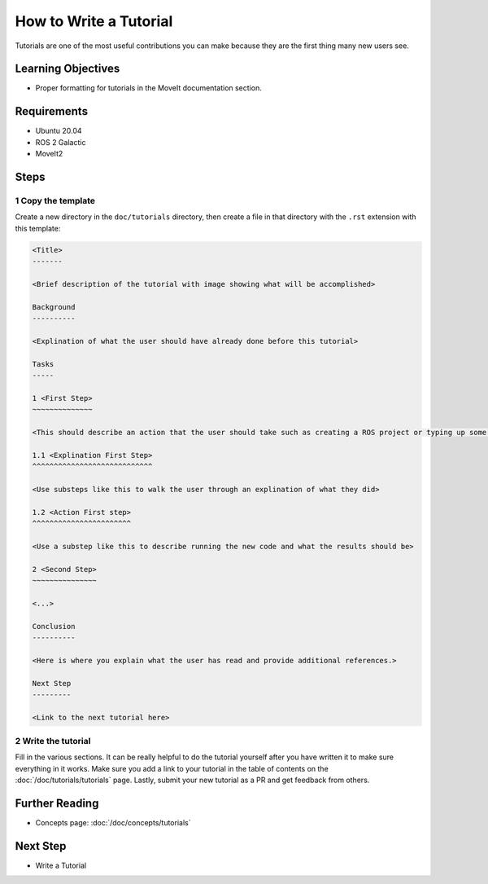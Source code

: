 How to Write a Tutorial
=======================

Tutorials are one of the most useful contributions you can make because they are the first thing many new users see.

Learning Objectives
-------------------
- Proper formatting for tutorials in the MoveIt documentation section.

Requirements
------------
- Ubuntu 20.04
- ROS 2 Galactic
- MoveIt2

Steps
-----

1 Copy the template
~~~~~~~~~~~~~~~~~~~

Create a new directory in the ``doc/tutorials`` directory, then create a file in that directory with the ``.rst`` extension with this template:

.. code-block::

  <Title>
  -------

  <Brief description of the tutorial with image showing what will be accomplished>

  Background
  ----------

  <Explination of what the user should have already done before this tutorial>

  Tasks
  -----

  1 <First Step>
  ~~~~~~~~~~~~~~

  <This should describe an action that the user should take such as creating a ROS project or typing up some code>

  1.1 <Explination First Step>
  ^^^^^^^^^^^^^^^^^^^^^^^^^^^^

  <Use substeps like this to walk the user through an explination of what they did>

  1.2 <Action First step>
  ^^^^^^^^^^^^^^^^^^^^^^^

  <Use a substep like this to describe running the new code and what the results should be>

  2 <Second Step>
  ~~~~~~~~~~~~~~~

  <...>

  Conclusion
  ----------

  <Here is where you explain what the user has read and provide additional references.>

  Next Step
  ---------

  <Link to the next tutorial here>

2 Write the tutorial
~~~~~~~~~~~~~~~~~~~~

Fill in the various sections.
It can be really helpful to do the tutorial yourself after you have written it to make sure everything in it works.
Make sure you add a link to your tutorial in the table of contents on the :doc:`/doc/tutorials/tutorials` page.
Lastly, submit your new tutorial as a PR and get feedback from others.

Further Reading
---------------

- Concepts page: :doc:`/doc/concepts/tutorials`

Next Step
---------

- Write a Tutorial
